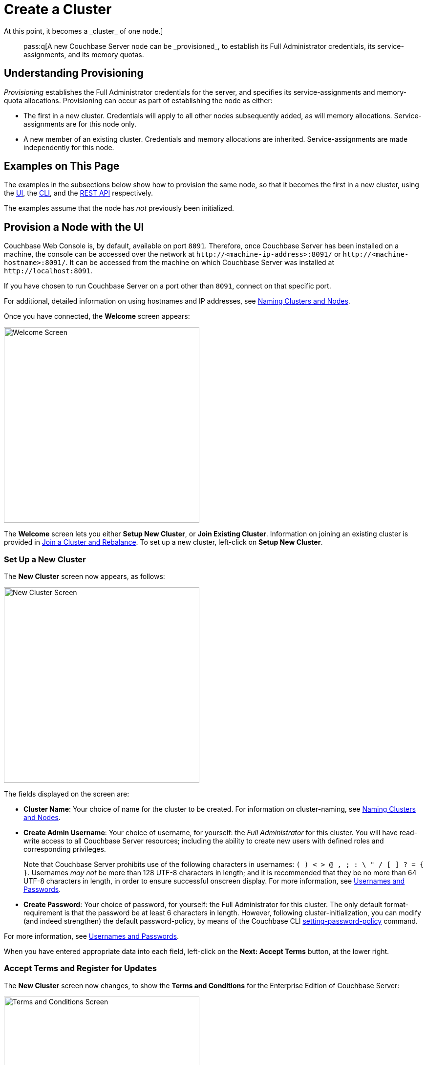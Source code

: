 = Create a Cluster
:description: pass:q[A new Couchbase Server node can be _provisioned_, to establish its Full Administrator credentials, its service-assignments, and its memory quotas.
At this point, it becomes a _cluster_ of one node.]
:page-aliases: install:init-setup

[abstract]
{description}

[#understanding-provisioning]
== Understanding Provisioning

_Provisioning_ establishes the Full Administrator credentials for the server, and specifies its service-assignments and memory-quota allocations.
Provisioning can occur as part of establishing the node as either:

* The first in a new cluster.
Credentials will apply to all other nodes subsequently added, as will memory allocations.
Service-assignments are for this node only.

* A new member of an existing cluster.
Credentials and memory allocations are inherited.
Service-assignments are made independently for this node.

[#examples-on-this-page-node-initialization]
== Examples on This Page

The examples in the subsections below show how to provision the same node, so that it becomes the first in a new cluster, using the xref:manage:manage-nodes/create-cluster.adoc#provision-a-node-with-the-ui[UI], the xref:manage:manage-nodes/create-cluster.adoc#provision-a-node-with-the-cli[CLI], and the xref:manage:manage-nodes/create-cluster.adoc#initialize-a-node-with-the-rest-api[REST API] respectively.

The examples assume that the node has _not_ previously been initialized.

[#provision-a-node-with-the-ui]
== Provision a Node with the UI

Couchbase Web Console is, by default, available on port `8091`.
Therefore, once Couchbase Server has been installed on a machine, the console can be accessed over the network at `+http://<machine-ip-address>:8091/+` or `+http://<machine-hostname>:8091/+`.
It can be accessed from the machine on which Couchbase Server was installed at `+http://localhost:8091+`.

If you have chosen to run Couchbase Server on a port other than `8091`, connect on that specific port.

For additional, detailed information on using hostnames and IP addresses, see xref:learn:clusters-and-availability/nodes.adoc#naming-clusters-and-nodes[Naming Clusters and Nodes].

Once you have connected, the *Welcome* screen appears:

[#welcome]
image::manage-nodes/welcome.png[Welcome Screen,400,align=left]

The *Welcome* screen lets you either *Setup New Cluster*, or *Join Existing Cluster*.
Information on joining an existing cluster is provided in xref:manage:manage-nodes/join-cluster-and-rebalance.adoc[Join a Cluster and Rebalance].
To set up a new cluster, left-click on *Setup New Cluster*.

[#set-up-a-new-cluster]
=== Set Up a New Cluster

The *New Cluster* screen now appears, as follows:

[#set_up_new_cluster_01]
image::manage-nodes/setUpNewCluster01.png[New Cluster Screen,400,align=left]

The fields displayed on the screen are:

* *Cluster Name*: Your choice of name for the cluster to be created.
For information on cluster-naming, see xref:learn:clusters-and-availability/nodes.adoc#naming-clusters-and-nodes[Naming Clusters and Nodes].

* *Create Admin Username*: Your choice of username, for yourself: the _Full Administrator_ for this cluster.
You will have read-write access to all Couchbase Server resources; including the ability to create new users with defined roles and corresponding privileges.
+
Note that Couchbase Server prohibits use of the following characters in usernames: `( ) < > @ , ; : \ " / [ ]  ? = { }`.
Usernames _may not_ be more than 128 UTF-8 characters in length; and it is recommended that they be no more than 64 UTF-8 characters in length, in order to ensure successful onscreen display.
For more information, see xref:learn:security/usernames-and-passwords.adoc[Usernames and Passwords].

* *Create Password*: Your choice of password, for yourself: the Full Administrator for this cluster.
The only default format-requirement is that the password be at least 6 characters in length.
However, following cluster-initialization, you can modify (and indeed strengthen) the default password-policy, by means of the Couchbase CLI xref:cli:cbcli/couchbase-cli-setting-password-policy.adoc[setting-password-policy] command.

For more information, see xref:learn:security/usernames-and-passwords.adoc[Usernames and Passwords].

When you have entered appropriate data into each field, left-click on the *Next: Accept Terms* button, at the lower right.

[#accept-terms]
=== Accept Terms and Register for Updates

The *New Cluster* screen now changes, to show the *Terms and Conditions* for the Enterprise Edition of Couchbase Server:

image::manage-nodes/termsUpdatesAndSharingDialog.png[Terms and Conditions Screen,400,align=left]

The terms and conditions for use of the product are displayed in the panel immediately below the *Terms and Conditions* banner.
Check the *I accept the terms & conditions* checkbox, which is immediately below the panel.
(Note that if you wish, you may left-click on the *terms and conditions* link, in order to access a web-based document, containing the text.)

Next, determine whether you wish to share usage information with Couchbase: a full account of this process is provided in the panel beneath the header *Software Updates & Sharing Usage Information With Couchbase*.
You are strongly recommended to share information, and thereby benefit from regular software update notifications: the checkbox marked *Share usage information with Couchbase and get software update notifications* is checked by default.
(Note that if you wish, you may left-click on the *Privacy FAQ* and *Couchbase Privacy Policy* links, in order to read web-based versions of those documents.)

You now have two options for proceeding.
If you left-click on the *Finish With Defaults* button, cluster-initialization is performed with default settings, provided by Couchbase; the Couchbase Web Console *Dashboard* appears, and your configuration is complete.
_All_ Couchbase services will have been deployed.

However, if you wish to customize those settings, left-click on the *Configure Disk, Memory, Services* button, and proceed as follows.

[#configure-couchbase-server]
=== Configure Couchbase Server

The *Configure* screen now appears, as follows:

[#configure_new_cluster_01]
image::manage-nodes/configureNewCluster01.png[New Cluster Configuration Screen,400,align=left]

The displayed fields are:

* *Host Name / IP Address*: The data in this field determines the name that will be used for this node.
The field has been populated with the _loopback_ address, `127.0.0.1`, which can be used until a second node is added to the cluster, at which point the name will automatically be changed to the IP address of the underlying host.
If you wish, you can substitute the IP address of the underlying host now, or you can substitute the fully qualified hostname of the underlying host, if one exists.
If you _do_ wish to use a fully qualified hostname, you _must_ specify it now, since a node's name cannot be changed from an IP address to a hostname once the cluster has become a multi-node cluster.
For information on naming, see xref:learn:clusters-and-availability/nodes.adoc#naming-clusters-and-nodes[Naming Clusters and Nodes].

* *use IPv6 addresses*: Check the checkbox to use the IPv6 address family for the cluster.

* *enable node encryption*: Check the checkbox to enable _node-to-node_ encryption for the cluster.
+
Use of IP address families and node-to-node encryption is described in xref:learn:clusters-and-availability/node-to-node-encryption.adoc[Node-to-Node Encryption].

* *Data Disk Path*: Enter the location on the current node where the database files will be stored.
An OS-specific default is provided.
The read-only *Free* field shows the current amount of free space for this location.

* *Indexes Disk Path*: Enter the location on the current node where indexes will be stored.
An OS-specific default is provided.
The read-only *Free* field shows the current amount of free space for this location.
+
Note that for a production environment, it is recommended that data and indexes should _not_ share the same location.

* *Eventing Disk Path*: Enter the location on the current node where Eventing data will be stored.
An OS-specific default is provided.
The read-only *Free* field shows the current amount of free space for this location.

* *Analytics Disk Paths*: Enter the location on the current node where indexes will be stored.
An OS-specific default is provided.
The read-only *Free* field shows the current amount of free space for this location.
+
You can enter more than one location to store Analytics data.
Click *+* to specify an additional location for Analytics data, or click *-* to remove a location.

* *Java Runtime Path*: If desired, enter the location for an alternative Java Runtime Environment (JRE) on the current node that you want to use for the Analytics Service.
+
Couchbase Server is supplied with an OpenJDK-based JRE.
If no location is specified, the supplied JRE is used.
For a list of compatible Java Runtime Environments, refer to xref:install:install-environments.adoc[Additional Requirements].

* *Service Memory Quotas*: A series of fields that allows you to specify how much memory should be allocated to each service you select for both the current node and for each node you may subsequently add to the cluster.
Each service can be selected by checking a checkbox, and then specifying the total number of megabytes to be assigned to the service.
In each case, a memory quota is suggested, and a minimum quota is required.
The sum of all quotas must be within the total amount of available RAM for the current node.
+
--
 ** *Data Service*: Since you are starting a new cluster, the Data Service (which is essential for the cluster) has been allocated with its checkbox disabled.
 The default, minimum quota of 256 MiB is provided: this can be increased, if appropriate.

 ** *Index Service*: Selection and RAM-allocation to support _Global Secondary Indexes_.
This should be 256 MiB or more.
If this service is selected, a default quota is provided.

 ** *Query Service*: No RAM-allocation is required for this service.

 ** *Search Service*: Selection and RAM-allocation for the Full Text Search Service.
This should be 256 MiB or more.
If this service is selected, a default quota is provided.

 ** *Analytics Service*: Selection and RAM-allocation for the Analytics Service.
The memory quota should be 1024 MiB or more.
If this service is selected, a default quota is provided.

 ** *Eventing Service*: Selection and RAM-allocation for the Eventing Service.
The memory quota should be 256 MiB or more.
If this service is selected, a default quota is provided.

 ** *Backup Service*: No RAM-allocation is required for this service.
--
+
The total memory quota you have allocated is displayed below these fields, towards the right.
The total RAM available is displayed below this figure, at the center.
If your memory allocation is excessive, a notification warns you, and you must lessen your allocation.

* *Index Storage Setting*: If the Index Service has been selected, either *Standard Global Secondary* Indexes or *Memory-Optimized* Global Secondary Indexes can be chosen here, by means of radio buttons.
See xref:learn:services-and-indexes/indexes/global-secondary-indexes.adoc[Global Secondary Indexes], for details.

When you have finished entering your configuration-details, left-click on the *Save & Finish* button, at the lower right.
This configures the server accordingly, and brings up the Couchbase Web Console *Dashboard*, for the first time.

[#dashboard_01]
image::manage-nodes/dashboard01.png[New Cluster Dashboard,820,align=left]

The display thus consists of a *banner* with interactive controls; a *main panel*, which allows display of data and configuration fields (and which, on initial appearance, is unpopulated); a *left-hand navigation bar*, which allows the main panel's content to be determined; and a *lower panel*, which displays current status on the cluster.
These are described in xref:manage:manage-ui/manage-ui.adoc#understanding-the-dashboard[Understanding the Dashboard], which is part of the page that introduces all features of xref:manage:manage-ui/manage-ui.adoc[Couchbase Web Console].

[#new-custer-set-up-next-steps]
=== New-Cluster Set-Up: Next Steps

If this is the first server in the cluster, a notification appears, stating that no buckets are currently defined.
A _bucket_ is the principal unit of data-storage used by Couchbase Server.
In order to save and subsequently access documents and other objects, you must create one or more buckets.

As specified by the notification, you can go to *Buckets*, and begin bucket-creation; or add a *sample bucket*: left-click on the links provided.
A description of how to create, edit, flush, and delete buckets can be found in the section
xref:manage:manage-buckets/bucket-management-overview.adoc[Manage Buckets].
An architectural description of buckets can be found in the section xref:learn:buckets-memory-and-storage/buckets.adoc[Buckets].
(There are three different kinds of bucket, so you may wish to familiarize yourself with their properties, before you start bucket-creation.)
Note that _sample_ buckets already contain data, and so are ready for your immediate experimentation and testing.

The buckets that you create must be accessed securely: therefore, Couchbase Server provides a system of _Role-Based Access Control_ (RBAC), which must be used by administrators and applications that wish to access buckets.
Each administrator and application is considered to be a _user_, and must perform bucket-access by passing a username and password.
For information on how to set up RBAC users so that they can access the buckets you create, see
xref:learn:security/authorization-overview.adoc[Authorization].

To continue building your cluster by means of node-addition, proceed to xref:manage:manage-nodes/add-node-and-rebalance.adoc[Add a Node and Rebalance].

[#provision-a-node-with-the-cli]
== Provision a Node with the CLI

To provision a node with the CLI, use the `cluster-init` command, as follows:

----
couchbase-cli cluster-init -c 10.142.181.101 \
--cluster-username Administrator \
--cluster-password password \
--services data,index,query \
--cluster-ramsize 512 \
--cluster-index-ramsize 256
----

This provisions node `10.142.181.101` with the Full Administrator username and password, and establishes three services. It also specifies memory quotas for Data and Index services.

If the node is successfully provisioned, it is thereby initialized as a cluster. The following output is displayed:

----
SUCCESS: Cluster initialized
----

Note that the IP-address family and the disk-paths for data, indexes, and analytics are, by this use of `cluster-init`, either left as the defaults, or as the values already specified by prior use of the `node-init` command: see
xref:manage:manage-nodes/initialize-node.adoc#initialize-node-with-the-cllii[Initialize a Node with the CLI].

For more information on the `cluster-init` command, including additional flags that can be specified, see the command reference for xref:cli:cbcli/couchbase-cli-cluster-init.adoc[cluster-init].

[#provision-a-node-with-the-rest-api]
== Provision a Node with the REST API

The following REST API examples set up a single-node Couchbase-Server cluster with three services, administrative credentials, and a RAM quota.
The following methods are used:

* `/node/controller/setupServices`: Allows services to be assigned, by means of the `services` flag. Values can be `kv` (Data Service), `index` (Index Service), `n1ql` (Query Service), `fts` (Search Service), `eventing` (Eventing Service), and `cbas` (Analytics Service).

* `/pools/default`: Allows memory quotas to be specified.

* `/settings/web`: Allows Full Administrator username and password to be specified.
Requires the REST API port to be specified also, with `SAME` accepted as the default.

For complete references, see xref:rest-api:rest-node-provisioning.adoc[Creating a New Cluster].

Enter the following, to provision a node with Data, Query, and Index services; to establish quotas for Data Service and Index Service, and to establish Full Administrator credentials.

----
curl  -v -X POST http://10.142.181.101:8091/node/controller/setupServices \
-d 'services=kv%2Cn1ql%2Cindex'

curl  -v -X POST http://10.142.181.101:8091/pools/default \
-d 'memoryQuota=256' \
-d 'indexMemoryQuota=256'

curl  -u Administrator:password -v -X POST \
http://10.142.181.101:8091/settings/web \
-d 'password=password&username=Administrator&port=SAME'
----

The last command, which establishes credentials, completes provisioning.
The following output is provided:

----
{"newBaseUri":"http://10.142.181.101:8091/"}
----

The provisioned node has thus been initialized as a cluster, and is available at the given IP address and port number.
Note that the default disk-paths for data, indexes, and analytics will be used, since no custom paths were specified by means of `/nodes/self/controller/settings` (see xref:manage:manage-nodes/initialize-node.adoc#initialize-node-with-the-rest-api[Initialize a Node with the REST API].)


[#next-steps-after-provisioning]
== Next Steps

Following provisioning, a Couchbase Server node constitutes a _Couchbase Cluster_ of one node.
From this point, more nodes can be _added_ to the cluster.
See xref:manage:manage-nodes/add-node-and-rebalance.adoc[Add a Node and Rebalance], for details.
